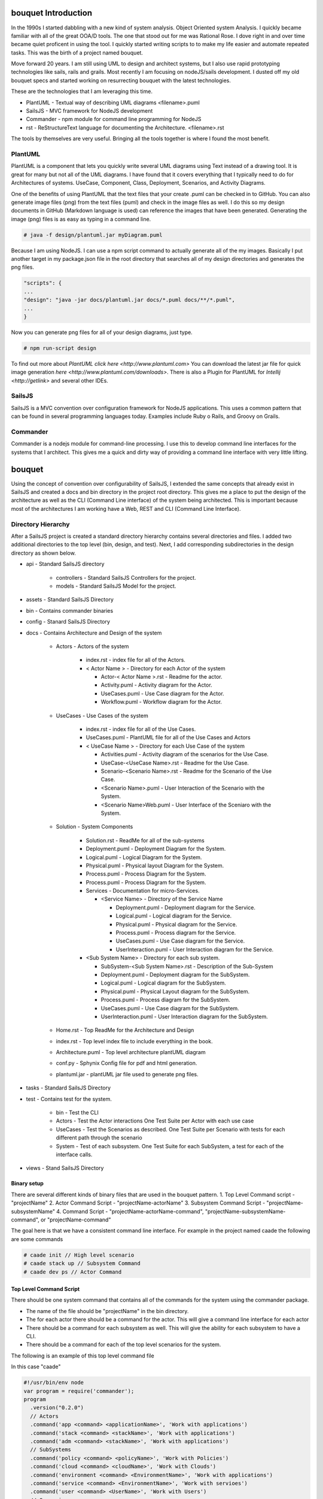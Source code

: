 .. _Home:

bouquet Introduction
====================

In the 1990s I started dabbling with a new kind of system analysis.
Object Oriented system Analysis. I quickly became familiar with all of the great OOA/D tools.
The one that stood out for me was Rational Rose. I dove right in and over time became quiet proficent in using the tool.
I quickly started writing scripts to to make my life easier and automate repeated tasks.
This was the birth of a project named bouquet.

Move forward 20 years. I am still using UML to design and architect systems, but I also use
rapid prototyping technologies like sails, rails and grails. Most recently I am focusing on
nodeJS/sails development. I dusted off my old bouquet specs and started working on resurrecting
bouquet with the latest technologies.

These are the technologies that I am leveraging this time.

* PlantUML - Textual way of describing UML diagrams <filename>.puml
* SailsJS - MVC framework for NodeJS development
* Commander - npm module for command line programming for NodeJS
* rst  - ReStructureText language for documenting the Architecture. <filename>.rst


The tools by themselves are very useful. Bringing all the tools together is where I found the most benefit.

PlantUML
--------

PlantUML is a component that lets you quickly write several UML diagrams using Text instead of a drawing tool. It is great for many but not all of the UML diagrams. I have found that it covers everything that I typically need to do for Architectures of systems. UseCase, Component, Class, Deployment, Scenarios, and Activity Diagrams.

One of the benefits of using PlantUML that the text files that your create .puml can be checked in to GitHub. You can also generate image files (png) from the text files (puml) and check in the image files as well. I do this so my design documents in GitHub (Markdown language is used) can reference the images that have been generated. Generating the image (png) files is as easy as typing in a command line.

.. code-block:: none

    # java -f design/plantuml.jar myDiagram.puml

Because I am using NodeJS. I can use a npm script command to actually generate all of the my images. Basically I put another target in my package.json file in the root directory that searches all of my design directories and generates the png files.

.. code-block:: none

  "scripts": {
  ...
  "design": "java -jar docs/plantuml.jar docs/*.puml docs/**/*.puml",
  ...
  }

Now you can generate png files for all of your design diagrams, just type.

.. code-block:: none

    # npm run-script design

To find out more about `PlantUML click here <http://www.plantuml.com>`
You can download the latest jar file for quick image generation `here <http://www.plantuml.com/downloads>`.
There is also a Plugin for PlantUML for `Intellij <http://getlink>` and several other IDEs.

SailsJS
-------

SailsJS is a MVC convention over configuration framework for NodeJS applications. This uses a common pattern
that can be found in several programming languages today. Examples include Ruby o Rails, and Groovy on Grails.

Commander
---------

Commander is a nodejs module for command-line processing. I use this to develop command line interfaces
for the systems that I architect. This gives me a quick and dirty way of providing a command line interface
with very little lifting.

bouquet
=======

Using the concept of convention over configurability of SailsJS, I extended the same concepts that
already exist in SailsJS and created a docs and bin directory in the project root directory.
This gives me a place to put the design of the architecture as well as the CLI (Command Line interface)
of the system being architected. This is important because most of the architectures I am working have
a Web, REST and CLI (Command Line Interface).

Directory Hierarchy
-------------------

After a SailsJS project is created a standard directory hierarchy contains several directories and files.
I added two additional directories to the top level (bin, design, and test). Next, I add corresponding
subdirectories in the design directory as shown below.

* api - Standard SailsJS directory

    * controllers - Standard SailsJS Controllers for the project.
    * models - Standard SailsJS Model for the project.

* assets - Standard SailsJS Directory
* bin - Contains commander binaries
* config - Stanard SailsJS Directory
* docs - Contains Architecture and Design of the system

    * Actors - Actors of the system

        * index.rst - index file for all of the Actors.
        * < Actor Name > - Directory for each Actor of the system

          * Actor-< Actor Name >.rst - Readme for the actor.
          * Activity.puml - Activity diagram for the Actor.
          * UseCases.puml - Use Case diagram for the Actor.
          * Workflow.puml - Workflow diagram for the Actor.

    * UseCases - Use Cases of the system

        * index.rst - index file for all of the Use Cases.
        * UseCases.puml - PlantUML file for all of the Use Cases and Actors
        * < UseCase Name > - Directory for each Use Case of the system

          * Activities.puml - Activity diagram of the scenarios for the Use Case.
          * UseCase-<UseCase Name>.rst - Readme for the Use Case.
          * Scenario-<Scenario Name>.rst - Readme for the Scenario of the Use Case.
          * <Scenario Name>.puml - User Interaction of the Scenario with the System.
          * <Scenario Name>Web.puml - User Interface of the Sceniaro with the System.

    * Solution - System Components

        * Solution.rst - ReadMe for all of the sub-systems
        * Deployment.puml - Deployment Diagram for the System.
        * Logical.puml - Logical Diagram for the System.
        * Physical.puml - Physical layout Diagram for the System.
        * Process.puml - Process Diagram for the System.
        * Process.puml - Process Diagram for the System.
        * Services - Documentation for micro-Services.

          * <Service Name> - Directory of the Service Name

            * Deployment.puml - Deployment diagram for the Service.
            * Logical.puml - Logical diagram for the Service.
            * Physical.puml - Physical diagram for the Service.
            * Process.puml - Process diagram for the Service.
            * UseCases.puml - Use Case diagram for the Service.
            * UserInteraction.puml - User Interaction diagram for the Service.

        * <Sub System Name> - Directory for each sub system.

          * SubSystem-<Sub System Name>.rst - Description of the Sub-System
          * Deployment.puml - Deployment diagram for the SubSystem.
          * Logical.puml - Logical diagram for the SubSystem.
          * Physical.puml - Physical Layout diagram for the SubSystem.
          * Process.puml - Process diagram for the SubSystem.
          * UseCases.puml - Use Case diagram for the SubSystem.
          * UserInteraction.puml - User Interaction diagram for the SubSystem.

    * Home.rst - Top ReadMe for the Architecture and Design
    * index.rst - Top level index file to include everything in the book.
    * Architecture.puml - Top level architecture plantUML diagram
    * conf.py - Sphynix Config file for pdf and html generation.
    * plantuml.jar - plantUML jar file used to generate png files.

* tasks - Standard SailsJS Directory
* test - Contains test for the system.

    * bin - Test the CLI
    * Actors - Test the Actor interactions One Test Suite per Actor with each use case
    * UseCases - Test the Scenarios as described. One Test Suite per Scenario with tests for each different path through the scenario
    * System - Test of each subsystem. One Test Suite for each SubSystem, a test for each of the interface calls.

* views - Stand SailsJS Directory


Binary setup
~~~~~~~~~~~~
There are several different kinds of binary files that are used in the bouquet pattern.
1. Top Level Command script - "projectName"
2. Actor Command Script - "projectName-actorName"
3. Subsystem Command Script - "projectName-subsystemName"
4. Command Script - "projectName-actorName-command", "projectName-subsystemName-command", or "projectName-command"

The goal here is that we have a consistent command line interface.
For example in the project named caade the following are some commands

.. code-block:: none

    # caade init // High level scenario
    # caade stack up // Subsystem Command
    # caade dev ps // Actor Command


Top Level Command Script
~~~~~~~~~~~~~~~~~~~~~~~~
There should be one system command that contains all of the commands for the system using the commander package.

* The name of the file should be "projectName" in the bin directory.
* The for each actor there should be a command for the actor. This will give a command line interface for each actor
* There should be a command for each subsystem as well. This will give the ability for each subsystem to have a CLI.
* There should be a command for each of the top level scenarios for the system.

The following is an example of this top level command file

In this case "caade"

.. code-block:: javascript

    #!/usr/bin/env node
    var program = require('commander');
    program
      .version("0.2.0")
      // Actors
      .command('app <command> <applicationName>', 'Work with applications')
      .command('stack <command> <stackName>', 'Work with applications')
      .command('adm <command> <stackName>', 'Work with applications')
      // SubSystems
      .command('policy <command> <policyName>', 'Work with Policies')
      .command('cloud <command> <cloudName>', 'Work with Clouds')
      .command('environment <command> <EnvironmentName>', 'Work with applications')
      .command('service <command> <EnvironmentName>', 'Work with servioes')
      .command('user <command> <UserName>', 'Work with Users')
      // Scenarios
      .command('init', 'initalize Caade on your machine')
      .command('up [service-name]', 'Launch an application in a specific environment')
      .command('update [service-name]', 'Update web service with new code')
      .command('run <command>', 'Run a command in specified environment')
      .command('ps <command>', 'List processes for the application')
      .command('kill <serviceName>', 'Kill specific service for the application')
      .command('logs [serviceName]', 'Get logs of the application')
      .command('deploy', 'Deploy an application')
      .parse(process.argv);

Actor Command Script
~~~~~~~~~~~~~~~~~~~~
This is very much like the Top level command script but limits the commands to the actor
The file is named "projectName-actorName" a simple example follows.

In this case "caade-app"

.. code-block:: javascript

    #!/usr/bin/env node
    var program = require('commander');
    program
      .version("0.2.0")
      .command('create <application name>', 'Create an application')
      .command('get <application name>', 'Create an application')
      .command('ls', 'List my applications')
      .command('remove <application name>', 'Remove my application')
      .command('show <application name>', 'show details about my application')
      .parse(process.argv);

The Controller for this might look something like this AppController.js

.. code-block:: javascript

    module.exports = {
      create: function (req, res) {
        var name = "";  // Default
        var stackName = "";  // Default
        if (req.query.name) {
          name = req.query.name;
        }
        else {
          // Return Error "No Application Name specified"
          return res.json({error: "No Application Name specified!"})
        }
        if (req.query.stack) {
          stackName = req.query.stack;
        }
        else {
          // Return error with "No Application Stack specified"
          return res.json({error: "No Application Stack specified!"})
        }
        return Application.find({name: name})
          .then(function (app) {
            res.json({application: app});
          });
      },
      get: function (req, res) { ... },
      delete: function (req, res) { ... },
      list: function (req, res) { ... },
      show: function (req, res) { ... },
      ps: function (req, res) { ... },
      up: function (req, res) { ... },
      kill: function (req, res) { ... }
    };

Subsytem Command Script
~~~~~~~~~~~~~~~~~~~~~~~

This is very much like the Top level command script but limits the commands to the subsystem
The file is named "projectName-subsystemName" a simple example follows.

In this case "caade-cloud"

.. code-block:: javascript

    #!/usr/bin/env node
    var program = require('commander');
    program
      .version("0.2.0")
      .command('create <cloudName>', 'Attach a Cloud')
      .command('ls', 'List the Clouds attached')
      .command('remove <cloudName>', 'Remove a Cloud')
      .command('show <cloudName>', 'Show details about a Cloud')
      .parse(process.argv);


Command Script
~~~~~~~~~~~~~~

Command scripts are where everything really happens. The previous scripts just setup for accessing the
command scripts. The naming convention of the command scripts follows the actor and subsystem nomenclature
"projectName-actorName-command", "projectName-subsystemName-command", or "projectName-command".

The trick of the command is to connect to the rest interface of the system. This should coorespond
to the controller with a similar name. For example if you have actor command script then there should
be a cooresponding controller for the actor. This way the REST and CLI APIs are consistent.

Here is an example of a project (caade) that has three actors (dev, ops, admin) and two subsystems (stack, policy).
The following commands would be available

.. code-block:: none

    ```
    # caade dev
    # caade ops
    # caade admin
    # caade stack
    # caade policy

The top level command file "bin/caade" will look something like this

.. code-block:: javascript

    #!/usr/bin/env node
    var program =  require('commander');
    program
      .version("0.1.0")
      .command('dev <command>', 'Developer Commands')
      .command('ops <command>', 'Operators Commands')
      .command('admin <command>', 'Admin Commands')
      .command('stack <command>', 'Stack Manager Commands')
      .command('policy <command>', 'Policy Manager Commands')
      .parse(process.argv);


Each subsequent actor or subsystem commands would have a file that would contain something similar to the following

.. code-block:: javascript

    #!/usr/bin/env node
    var program =  require('commander');
    program
      .version("0.1.0")
      .command('create <name>', 'Developer Create')
      .command('delete <name>', 'Developer Delete')
      .command('ls', 'List Developers')
      .parse(process.argv);


Now each one of the commands for the actor or subsystem will have its own file with the names as follows

.. code-block:: none

    # caade-dev-create
    # caade-dev-delete
    # caade-dev-ls

Each one of the command scripts will access the rest interface or process some things directory in the command shell.
The following is an example of a simple Command Script that accesses the rest interface.
In this case it shows information about a stack in the system

.. code-block:: javascript

    #!/usr/bin/env node
    var program = require('commander');
    var Client = require('node-rest-client').Client; // Needed to access the REST Interfacce.
    var config = require('./system-config'); // Contains the URL to connect to for the REST Interface
    var _ = require('lodash');
    var client = new Client();
    program
      .option('-v, --version <versionNumber>', 'Show an application stack with version')
      .parse(process.argv);
    var name = program.args;
    // Create the REST Command
    var url = config.caadeUrl + "/stack/show?";
    if(name) {
      url += "name=" + name[0];
    }
    if (program.version) {
      url += "&version=" + program.version;
    }
    // Call the REST Interface via HTTP Client.
    client.get(url, function (data, response) {
      // parsed response body as js object
      if(data.error) {
        console.error(data.error);
      }
      else {
        console.log(data.stack);
        console.log("Name:" + data.stack.name + "\tVersion: " + data.stack.version);
      }
    });

Another thing that I found useful was having the ability to include the ability to allow the
user to add a file as an argument to the CLI. This is good for passing in yaml or json files
that can be passed into the Controller.
In this case I am passing in a yaml file.

.. code-block:: javascript

    #!/usr/bin/env node
    var program = require('commander');
    var Client = require('node-rest-client').Client; // Access the REST interface
    var config = require('./caade-config');
    var YAML = require('yamljs'); // Parse a YAML file
    var client = new Client();
    program
      .option('-f, --filename <filename>', 'Create an application stack from file')
      .option('-e, --env <environmentName>', 'Create an application stack for the environment')
      .parse(process.argv);
    var name = program.args;
    var url = config.caadeUrl + "/stack/create";
    // Taking a YAMLfile and converting to JSON and then passing it into the REST interface.
    var args = { headers: {"Content-Type": "application/json"}, data: {} }
    if(name) {
      args.data.name = name[0];
    }
    var definition = {};
    // Load the YAML file from the local drive and convert it to JSON.
    if (program.filename) {
      args.data.definition = YAML.load(program.filename);
    }
    if (program.env) {
      args.data.env = program.env;
    }
    client.post(url, args, function (data, response) {
      // parsed response body as js object
      if(data.error) {
        console.error(data.error);
      }
      else {
        console.log("Stack " + data.stack.name + " has been created for environment " + program.env);
      }
    });

Actions
-------
I recently (Nov 2017) extended bouquet to handle the creation of Actions for Controllers.
The concept behind this is to auto generate tests, command line interface and controllers
for the actions created.

Pattern
~~~~~~~

1. An action is created for a specific controller.
2. And a cooresponding binary is created to access the action.
3. Finally a test set of test cases is created for the action.

.. code-block:: none

    * api
      * controllers
        * <controller-name>
           * <action-name>.js
    * bin
      * <controller-name>-<action-name>
    * test
      * bin
        * <controller-name>-<action-name>.test.js
      * integration
        * <controller-name>-<action-name>.test.js

Usage
~~~~~

.. code-block:: none

    $ sails generate bouquet-Action <controller> <action>


Future
------

I know as I start using this I will add more generated artifacts to the system. So if you have any ideas please
let me know. You can find more at the github project


